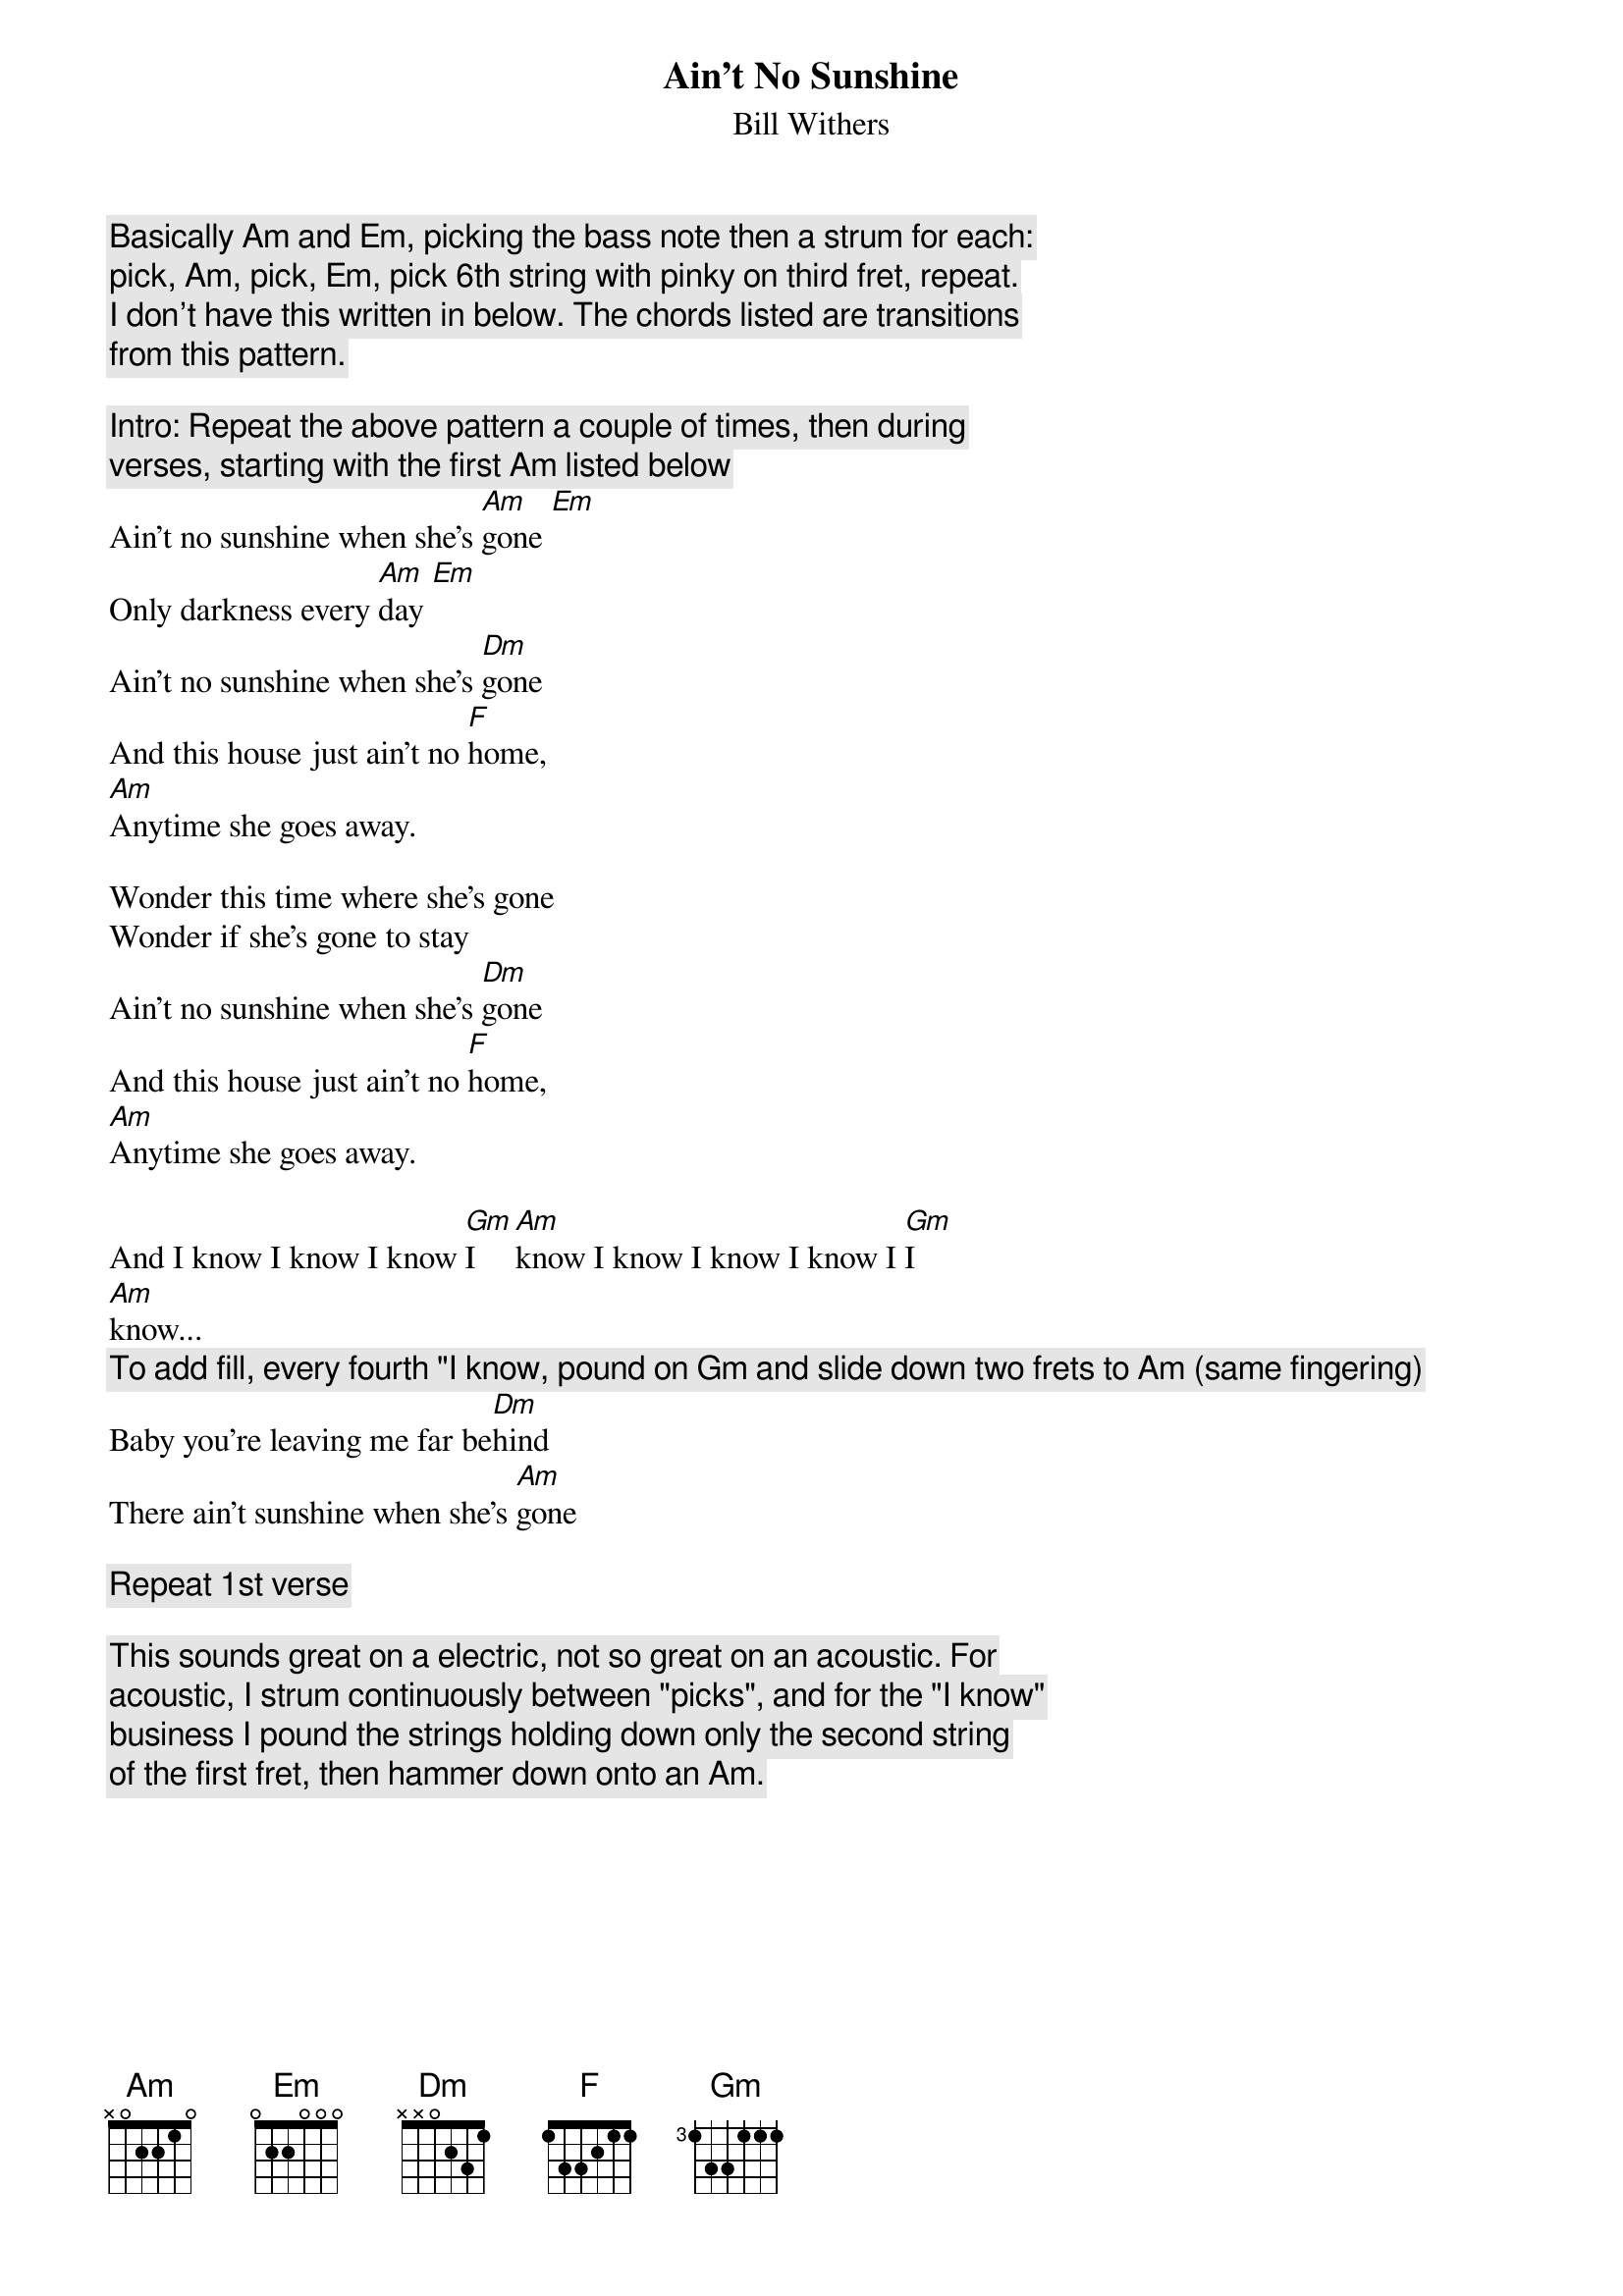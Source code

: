 {title: Ain't No Sunshine}
{st: Bill Withers}

{c: Basically Am and Em, picking the bass note then a strum for each:}
{c: pick, Am, pick, Em, pick 6th string with pinky on third fret, repeat.}
{c: I don't have this written in below. The chords listed are transitions}
{c: from this pattern.}

{c: Intro: Repeat the above pattern a couple of times, then during}
{c: verses, starting with the first Am listed below}
Ain't no sunshine when she's [Am]gone [Em]
Only darkness every [Am]day [Em]
Ain't no sunshine when she's [Dm]gone
And this house just ain't no [F]home,
[Am]Anytime she goes away.

Wonder this time where she's gone
Wonder if she's gone to stay
Ain't no sunshine when she's [Dm]gone
And this house just ain't no [F]home,
[Am]Anytime she goes away.

And I know I know I know [Gm]I [Am]know I know I know I know I [Gm]I
[Am]know...
{c: To add fill, every fourth "I know, pound on Gm and slide down two frets to Am (same fingering) }
Baby you're leaving me far be[Dm]hind
There ain't sunshine when she's [Am]gone

{c: Repeat 1st verse}

{c: This sounds great on a electric, not so great on an acoustic. For}
{c: acoustic, I strum continuously between "picks", and for the "I know"}
{c: business I pound the strings holding down only the second string}
{c: of the first fret, then hammer down onto an Am.}
